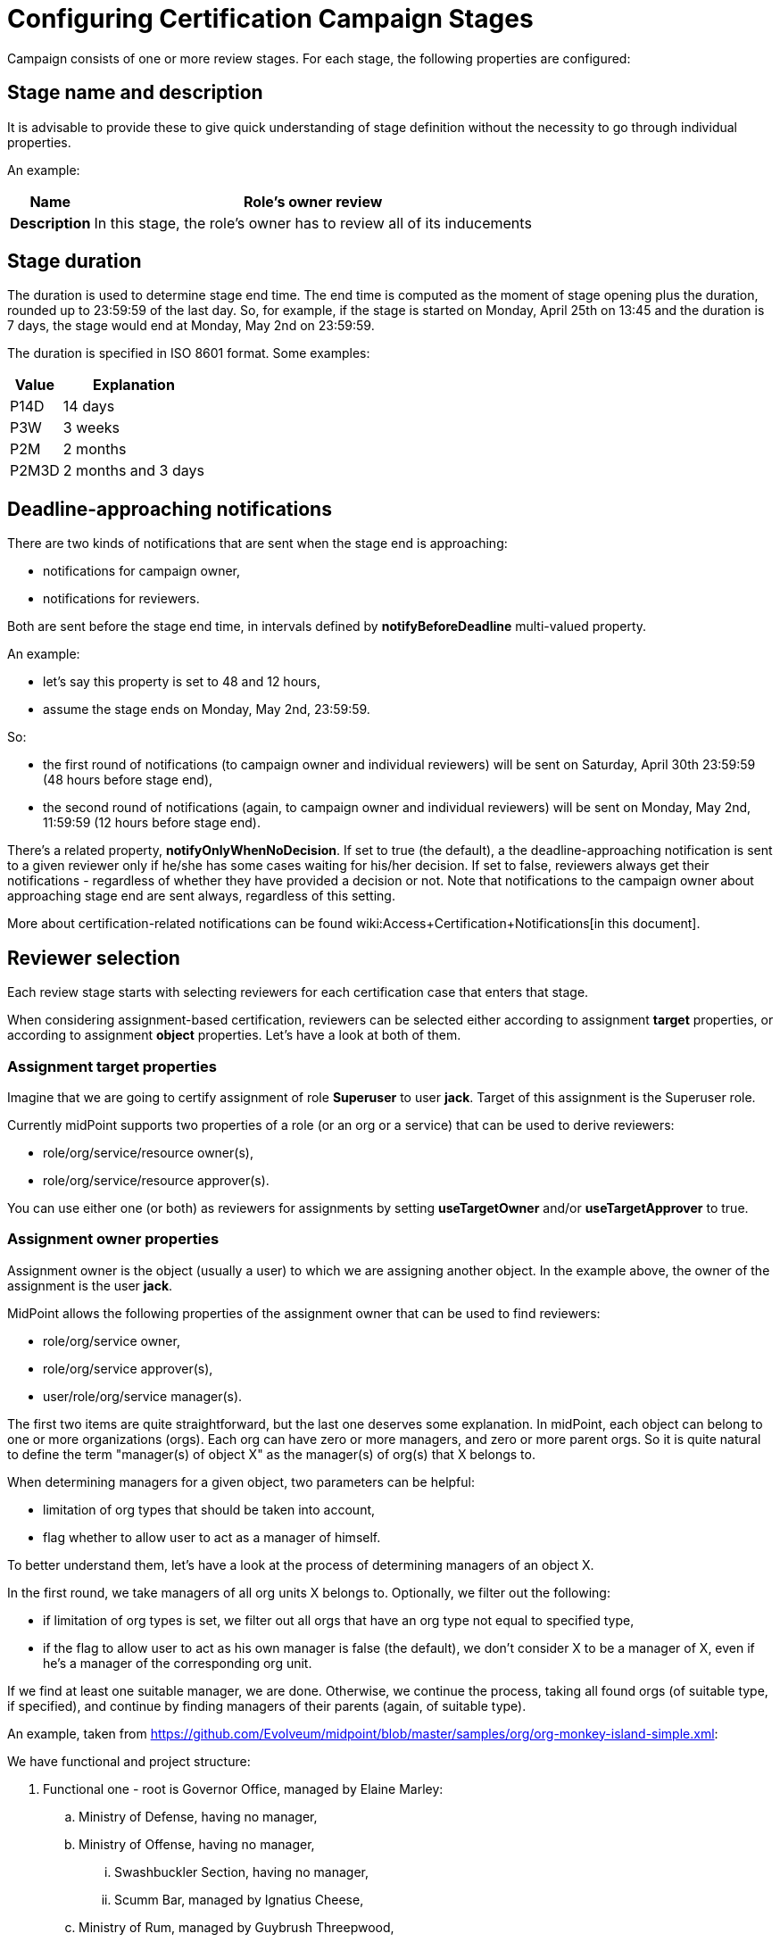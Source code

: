 = Configuring Certification Campaign Stages
:page-nav-title: Stages
:page-wiki-name: Configuring certification campaign stages
:page-upkeep-status: yellow

Campaign consists of one or more review stages.
For each stage, the following properties are configured:


== Stage name and description

It is advisable to provide these to give quick understanding of stage definition without the necessity to go through individual properties.

An example:

[%autowidth,cols="h,1"]
|===
| Name | Role's owner review

| Description
| In this stage, the role's owner has to review all of its inducements


|===


== Stage duration

The duration is used to determine stage end time.
The end time is computed as the moment of stage opening plus the duration, rounded up to 23:59:59 of the last day.
So, for example, if the stage is started on Monday, April 25th on 13:45 and the duration is 7 days, the stage would end at Monday, May 2nd on 23:59:59.

The duration is specified in ISO 8601 format.
Some examples:

[%autowidth]
|===
| Value | Explanation

| P14D
| 14 days


| P3W
| 3 weeks


| P2M
| 2 months


| P2M3D
| 2 months and 3 days


|===


== Deadline-approaching notifications

There are two kinds of notifications that are sent when the stage end is approaching:

* notifications for campaign owner,

* notifications for reviewers.

Both are sent before the stage end time, in intervals defined by *notifyBeforeDeadline* multi-valued property.

An example:

* let's say this property is set to 48 and 12 hours,

* assume the stage ends on Monday, May 2nd, 23:59:59.

So:

* the first round of notifications (to campaign owner and individual reviewers) will be sent on Saturday, April 30th 23:59:59 (48 hours before stage end),

* the second round of notifications (again, to campaign owner and individual reviewers) will be sent on Monday, May 2nd, 11:59:59 (12 hours before stage end).

There's a related property, *notifyOnlyWhenNoDecision*. If set to true (the default), a the deadline-approaching notification is sent to a given reviewer only if he/she has some cases waiting for his/her decision.
If set to false, reviewers always get their notifications - regardless of whether they have provided a decision or not.
Note that notifications to the campaign owner about approaching stage end are sent always, regardless of this setting.

More about certification-related notifications can be found wiki:Access+Certification+Notifications[in this document].


== Reviewer selection

Each review stage starts with selecting reviewers for each certification case that enters that stage.

When considering assignment-based certification, reviewers can be selected either according to assignment *target* properties, or according to assignment *object* properties.
Let's have a look at both of them.


=== Assignment target properties

Imagine that we are going to certify assignment of role *Superuser* to user *jack*. Target of this assignment is the Superuser role.

Currently midPoint supports two properties of a role (or an org or a service) that can be used to derive reviewers:

* role/org/service/resource owner(s),

* role/org/service/resource approver(s).

You can use either one (or both) as reviewers for assignments by setting *useTargetOwner* and/or *useTargetApprover* to true.


=== Assignment owner properties

Assignment owner is the object (usually a user) to which we are assigning another object.
In the example above, the owner of the assignment is the user *jack*.

MidPoint allows the following properties of the assignment owner that can be used to find reviewers:

* role/org/service owner,

* role/org/service approver(s),

* user/role/org/service manager(s).

The first two items are quite straightforward, but the last one deserves some explanation.
In midPoint, each object can belong to one or more organizations (orgs).
Each org can have zero or more managers, and zero or more parent orgs.
So it is quite natural to define the term "manager(s) of object X" as the manager(s) of org(s) that X belongs to.

When determining managers for a given object, two parameters can be helpful:

* limitation of org types that should be taken into account,

* flag whether to allow user to act as a manager of himself.

To better understand them, let's have a look at the process of determining managers of an object X.

In the first round, we take managers of all org units X belongs to.
Optionally, we filter out the following:

* if limitation of org types is set, we filter out all orgs that have an org type not equal to specified type,

* if the flag to allow user to act as his own manager is false (the default), we don't consider X to be a manager of X, even if he's a manager of the corresponding org unit.

If we find at least one suitable manager, we are done.
Otherwise, we continue the process, taking all found orgs (of suitable type, if specified), and continue by finding managers of their parents (again, of suitable type).

An example, taken from link:https://github.com/Evolveum/midpoint/blob/master/samples/org/org-monkey-island-simple.xml[https://github.com/Evolveum/midpoint/blob/master/samples/org/org-monkey-island-simple.xml]:

We have functional and project structure:

. Functional one - root is Governor Office, managed by Elaine Marley:

.. Ministry of Defense, having no manager,

.. Ministry of Offense, having no manager,

... Swashbuckler Section, having no manager,

... Scumm Bar, managed by Ignatius Cheese,



.. Ministry of Rum, managed by Guybrush Threepwood,

... Scumm Bar, managed by Ignatius Cheese,





. Project one - root is Projects: +


.. Save Elaine, having no manager,

.. Kidnap and marry Elaine, managed by Captain LeChuck.



Now, let's find managers for user guybrush.
He is a member of Scumm Bar and manager of Ministry of Rum (let's assume he as also a member of Ministry of Rum, although this is not part of the monkey island example).
So, when finding his managers, two organizations are taken into account: Scumm Bar and Ministry of Rum.
So managers are: Ignatius Cheese and himself (if "allowSelf" is set to true).
If "allowSelf" is kept at the default value of false, the only manager of Guybrush is Ignatius Cheese.
If we'd limit the org type to "project", Guybrush would have no managers.

As a second example, let's find managers of Carla the Swordmaster, member of Ministry of Defense, Ministry of Rum, and Save Elaine.
Among these three orgs, only Ministry of Rum has direct manager.
So Carla's manager is Guybrush Threepwood.
If Carla would be a member of Ministry of Defense only, her manager would be Elaine Marley.

Finally, let's find managers for user bob, who is a member of Kidnap and marry Elaine project.
In the default setting, his manager is Captain LeChuck.
If we would restrict org types to functional only, bob would have no managers.


=== Additional options

There are the following options:

[%autowidth]
|===
| Property | Meaning

| default reviewers
| These reviewers will be used if the above condition would lead to no reviewer.
So, for example, if you define that user's manager is a reviewer for user's assignments, and if a particular user has no managers, the default reviewers will be used to review assignments of that user.


| additional reviewers
| These reviewers will be used in addition to any reviewers selected by the above mentioned options.
So, for example, you can specify that the company security manager will be used as a reviewer for each certification case in the given stage.


|===

In the future, there will be possible also to use arbitrary expression to provide the reviewers.

Also, you can provide a name and a description for your reviewer-selecting configuration.
(Usually you probably won't need to, however.)


== Decision aggregation strategy if more reviewers are present

It is possible that the above options would lead to more than one reviewer for a certification case in particular campaign stage.
The question is then how to combine responses of these reviewers into stage-level outcome for that certification case? For example, is it sufficient if one of the reviewers accepts the case? What if one reviewer accepts and some of the other rejects? And so on.
MidPoint provides a couple of predefined strategies, with the possibility of creating a custom one (in the future).


== Outcome if no reviewers are assigned

The other extreme is possible as well: there could be situations that no reviewers for a certification case in particular campaign stage are found.
For example, if user's manager is to be selected as a reviewer, and particular user has no managers defined.
Although the default behavior is to treat such situation as "no response" by default, you can configure any response (accept, revoke, reduce, etc.) for such situations.

Please note that this setting does *not* apply in situations when there are reviewers assigned, but they provide no response.


== Stop review on

In most situations, if a case is marked as Revoke or Reduce in stage N, it does not proceed to next stage (N+1).
However, this behavior can be configured: you can list stage outcomes that would prevent (or, in contrary, cause) the case to advance to the next stage.
However, for most situations it suffices to use default values.

More information about determining stage-level outcome based on responses of individual reviewers can be found wiki:Determining+Certification+Case+Outcome[in this document].

